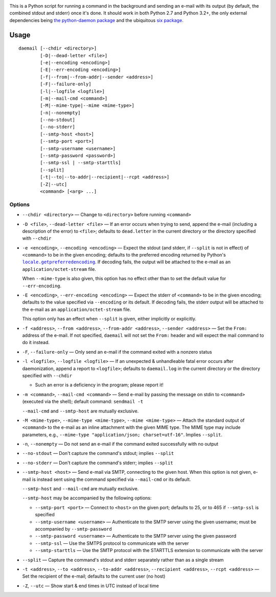 .. |repostatus| image:: http://www.repostatus.org/badges/latest/active.svg
    :target: http://www.repostatus.org/#active
    :alt: Project Status: Active - The project has reached a stable, usable
          state and is being actively developed.

.. |license| image:: https://img.shields.io/github/license/jwodder/daemail.svg?maxAge=2592000
    :target: https://opensource.org/licenses/MIT
    :alt: MIT License

|repostatus| |license|

This is a Python script for running a command in the background and sending an
e-mail with its output (by default, the combined stdout and stderr) once it's
done.  It should work in both Python 2.7 and Python 3.2+, the only external
dependencies being `the python-daemon package
<https://pypi.python.org/pypi/python-daemon>`_ and the ubiquitous `six package
<https://pypi.python.org/pypi/six>`_.


Usage
=====

::

    daemail [--chdir <directory>]
            [-D|--dead-letter <file>]
            [-e|--encoding <encoding>]
            [-E|--err-encoding <encoding>]
            [-f|--from|--from-addr|--sender <address>]
            [-F|--failure-only]
            [-l|--logfile <logfile>]
            [-m|--mail-cmd <command>]
            [-M|--mime-type|--mime <mime-type>]
            [-n|--nonempty]
            [--no-stdout]
            [--no-stderr]
            [--smtp-host <host>]
            [--smtp-port <port>]
            [--smtp-username <username>]
            [--smtp-password <password>]
            [--smtp-ssl | --smtp-starttls]
            [--split]
            [-t|--to|--to-addr|--recipient|--rcpt <address>]
            [-Z|--utc]
            <command> [<arg> ...]

Options
-------

- ``--chdir <directory>`` — Change to ``<directory>`` before running
  ``<command>``

- ``-D <file>``, ``--dead-letter <file>`` — If an error occurs when trying to
  send, append the e-mail (including a description of the error) to ``<file>``;
  defaults to ``dead.letter`` in the current directory or the directory
  specified with ``--chdir``

- ``-e <encoding>``, ``--encoding <encoding>`` — Expect the stdout (and stderr,
  if ``--split`` is not in effect) of ``<command>`` to be in the given
  encoding; defaults to the preferred encoding returned by Python's
  |getpreferredencoding|_.  If decoding fails, the output will be attached to
  the e-mail as an ``application/octet-stream`` file.

  When ``--mime-type`` is also given, this option has no effect other than to
  set the default value for ``--err-encoding``.

- ``-E <encoding>``, ``--err-encoding <encoding>`` — Expect the stderr of
  ``<command>`` to be in the given encoding; defaults to the value specified
  via ``--encoding`` or its default.  If decoding fails, the stderr output will
  be attached to the e-mail as an ``application/octet-stream`` file.

  This option only has an effect when ``--split`` is given, either implicitly
  or explicitly.

- ``-f <address>``, ``--from <address>``, ``--from-addr <address>``, ``--sender
  <address>`` — Set the ``From:`` address of the e-mail.  If not specified,
  ``daemail`` will not set the ``From:`` header and will expect the mail
  command to do it instead.

- ``-F``, ``--failure-only`` — Only send an e-mail if the command exited with a
  nonzero status

- ``-l <logfile>``, ``--logfile <logfile>`` — If an unexpected & unhandleable
  fatal error occurs after daemonization, append a report to ``<logfile>``;
  defaults to ``daemail.log`` in the current directory or the directory
  specified with ``--chdir``

  - Such an error is a deficiency in the program; please report it!

- ``-m <command>``, ``--mail-cmd <command>`` — Send e-mail by passing the
  message on stdin to ``<command>`` (executed via the shell); default command:
  ``sendmail -t``

  ``--mail-cmd`` and ``--smtp-host`` are mutually exclusive.

- ``-M <mime-type>``, ``--mime-type <mime-type>``, ``--mime <mime-type>`` —
  Attach the standard output of ``<command>`` to the e-mail as an inline
  attachment with the given MIME type.  The MIME type may include parameters,
  e.g., ``--mime-type "application/json; charset=utf-16"``.  Implies
  ``--split``.

- ``-n``, ``--nonempty`` — Do not send an e-mail if the command exited
  successfully with no output

- ``--no-stdout`` — Don't capture the command's stdout; implies ``--split``

- ``--no-stderr`` — Don't capture the command's stderr; implies ``--split``

- ``--smtp-host <host>`` — Send e-mail via SMTP, connecting to the given host.
  When this option is not given, e-mail is instead sent using the command
  specified via ``--mail-cmd`` or its default.

  ``--smtp-host`` and ``--mail-cmd`` are mutually exclusive.

  ``--smtp-host`` may be accompanied by the following options:

  - ``--smtp-port <port>`` — Connect to ``<host>`` on the given port; defaults
    to 25, or to 465 if ``--smtp-ssl`` is specified

  - ``--smtp-username <username>`` — Authenticate to the SMTP server using the
    given username; must be accompanied by ``--smtp-password``

  - ``--smtp-password <username>`` — Authenticate to the SMTP server using the
    given password

  - ``--smtp-ssl`` — Use the SMTPS protocol to communicate with the server

  - ``--smtp-starttls`` — Use the SMTP protocol with the STARTTLS extension to
    communicate with the server

- ``--split`` — Capture the command's stdout and stderr separately rather than
  as a single stream

- ``-t <address>``, ``--to <address>``, ``--to-addr <address>``, ``--recipient
  <address>``, ``--rcpt <address>`` — Set the recipient of the e-mail; defaults
  to the current user (no host)

- ``-Z``, ``--utc`` — Show start & end times in UTC instead of local time


.. |getpreferredencoding| replace:: ``locale.getpreferredencoding``
.. _getpreferredencoding: https://docs.python.org/3/library/locale.html#locale.getpreferredencoding
